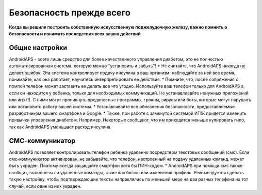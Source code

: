 Безопасность прежде всего
===========

**Когда вы решили построить собственную искусственную поджелудочную железу, важно помнить о безопасности и понимать последствия всех ваших действий**

Общие настройки
------------

AndroidAPS - всего лишь средство для более качественного управления диабетом, это не полностью автоматизированная система, которую можно "установить и забыть"!
* Не считайте, что AndroidAPS никогда не делает ошибок. Эта система контролирует подачу инсулина в ваш организм: наблюдайте за ней все время, понимайте, как она работает, научитесь интерпретировать ее действия.
* Помните, что, после сопряжения с помпой телефон может заставить ее делать все что угодно. Используйте ваш телефон только для AndroidAPS а, если он находится у ребенка, только для необходимых коммуникаций. Не устанавливайте ненужных приложений или игр (!). С ними могут проникнуть вредоносные программы, трояны, вирусы или боты, которые могут нарушить или остановить работу вашей системы.
* Устанавливайте все обновления безопасности, предоставляемые разработчиком вашего смартфона и Google.
* Также, при работе с замкнутой системой ИПЖ придется изменить привычки управления диабетом. Например, Некоторые сообщают, что им приходится меньше купировать гипо, так как AndroidAPS уменьшает расход инсулина.  
   
СМС-коммуникатор
-----------------

AndroidAPS позволяет контролировать телефон ребенка удаленно посредством текстовых сообщений (смс). Если смс-коммуникатор активирован, не забывайте, что телефон, настроенный на подачу удаленных команд, может быть украден. Поэтому всегда защищайте смартфон хотя бы ПИН-кодом.
* AndroidAPS при помощи смс также сообщит, выполнены ли удаленные команды, такие как болюс или изменения профиля. Рекомендуется сделать такую настройку, чтобы подтверждающие тексты направлялись по меньшей мере на два разных телефона на тот случай, если один из них украден.

.. примечание:: 
   **ВАЖНОЕ ПРЕДОСТЕРЕЖЕНИЕ**

   Функции безопасности AndroidAPS основываются на возможностях оборудования. В системе "замкнутого цикла" с автоматической дозировкой инсулина допускается использовать только испытанные, работоспособные инсулиновые помпы и системы непрерывного мониторинга глюкозы, которые получили соответствующее разрешение таких зарубежных регуляторов как FDA (США) и CE (Европейский союз). Внесение аппаратных или программных технических изменений в это оборудование может стать причиной неконтролируемого введения инсулина, что может повлечь опасные последствия для пациента. *Не используйте* модифицированные, самодельные или дефектные инсулиновые помпы и/или устройства мониторинга для создания системы AndroidAPS.

   Допустимо использовать только оригинальные, сертифицированные производителем помпы или системы мониторинга и расходные материалы, такие как инсулиновые картриджи, инфузионные наборы, пристреливатели к ним и т. п. Использование непроверенных или модифицированных материалов может вызвать неточность мониторинга и ошибки дозировки инсулина. Инсулин опасен при неверной дозировке - не рискуйте жизнью, пользуясь неумело переделанными компонентами.

   Last not least, you must not take SGLT-2 inhibitors (gliflozins) as they incalculably lower blood sugar levels.  The combination with a system that lowers basal rates in order to increase BG is especially dangerous as due to the gliflozin this rise in BG might not happen and a dangerous state of lack of insulin can happen.
